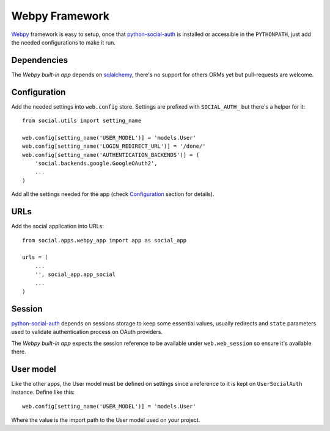 Webpy Framework
===============

Webpy_ framework is easy to setup, once that python-social-auth_ is installed
or accessible in the ``PYTHONPATH``, just add the needed configurations to make
it run.


Dependencies
------------

The `Webpy built-in app` depends on sqlalchemy_, there's no support for others
ORMs yet but pull-requests are welcome.


Configuration
-------------

Add the needed settings into ``web.config`` store. Settings are prefixed with
``SOCIAL_AUTH_`` but there's a helper for it::

    from social.utils import setting_name

    web.config[setting_name('USER_MODEL')] = 'models.User'
    web.config[setting_name('LOGIN_REDIRECT_URL')] = '/done/'
    web.config[setting_name('AUTHENTICATION_BACKENDS')] = (
        'social.backends.google.GoogleOAuth2',
        ...
    )

Add all the settings needed for the app (check Configuration_ section for
details).


URLs
----

Add the social application into URLs::

    from social.apps.webpy_app import app as social_app

    urls = (
        ...
        '', social_app.app_social
        ...
    )


Session
-------

python-social-auth_ depends on sessions storage to keep some essential values,
usually redirects and ``state`` parameters used to validate authentication
process on OAuth providers.

The `Webpy built-in app` expects the session reference to be available under
``web.web_session`` so ensure it's available there.


User model
----------

Like the other apps, the User model must be defined on settings since
a reference to it is kept on ``UserSocialAuth`` instance. Define like this::

    web.config[setting_name('USER_MODEL')] = 'models.User'

Where the value is the import path to the User model used on your project.


.. _python-social-auth: https://github.com/omab/python-social-auth
.. _Webpy: http://webpy.org/
.. _Webpy built-in app: https://github.com/omab/python-social-auth/tree/master/social/apps/webpy_app
.. _sqlalchemy: http://www.sqlalchemy.org/
